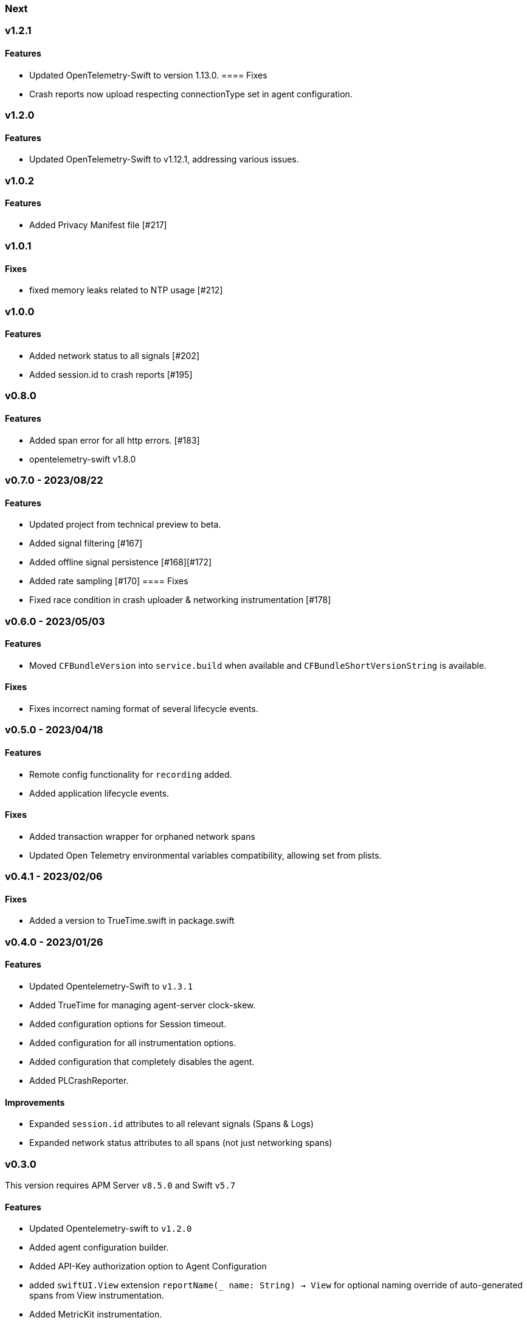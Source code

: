 ////
[[release-notes-x.x.x]]
=== x.x.x - YYYY/MM/DD

[float]
==== Breaking changes

[float]
==== Features
* Cool new feature: {pull}2526[#2526]

[float]
==== Bug fixes
////

[[release-notes-next]]
=== Next

[[release-notes-v1.2.1]]
=== v1.2.1
==== Features
- Updated OpenTelemetry-Swift to version 1.13.0.
==== Fixes
- Crash reports now upload respecting connectionType set in agent configuration.


[[release-notes-v1.2.0]]
=== v1.2.0
==== Features
- Updated OpenTelemetry-Swift to v1.12.1, addressing various issues.

[[release-notes-v1.0.2]]
=== v1.0.2
==== Features
- Added Privacy Manifest file [#217]

[[release-notes-v1.0.1]]
=== v1.0.1
==== Fixes
- fixed memory leaks related to NTP usage [#212]

[[release-notes-v1.0.0]]
=== v1.0.0
==== Features
- Added network status to all signals [#202]
- Added session.id to crash reports [#195]

[[release-notes-v0.8.0]]
=== v0.8.0
==== Features
- Added span error for all http errors. [#183]
- opentelemetry-swift v1.8.0

[[release-notes-v0.7.0]]
=== v0.7.0 - 2023/08/22
==== Features
- Updated project from technical preview to beta.
- Added signal filtering [#167]
- Added offline signal persistence [#168][#172]
- Added rate sampling [#170]
==== Fixes
- Fixed race condition in crash uploader & networking instrumentation [#178]

[[release-notes-v0.6.0]]
=== v0.6.0 - 2023/05/03
==== Features
- Moved `CFBundleVersion` into `service.build` when available and `CFBundleShortVersionString` is available.

==== Fixes
- Fixes incorrect naming format of several lifecycle events.

[[release-notes-v0.5.0]]
=== v0.5.0 - 2023/04/18
==== Features
- Remote config functionality for `recording` added.
- Added application lifecycle events.

==== Fixes
- Added transaction wrapper for orphaned network spans
- Updated Open Telemetry environmental variables compatibility, allowing set from plists.

[[release-notes-v0.4.1]]
=== v0.4.1 - 2023/02/06
==== Fixes
- Added a version to TrueTime.swift in package.swift

[[release-notes-v0.4.0]]
=== v0.4.0 - 2023/01/26
==== Features
- Updated Opentelemetry-Swift to `v1.3.1`
- Added TrueTime for managing agent-server clock-skew.
- Added configuration options for Session timeout.
- Added configuration for all instrumentation options.
- Added configuration that completely disables the agent.
- Added PLCrashReporter.

==== Improvements
- Expanded `session.id` attributes to all relevant signals (Spans & Logs)
- Expanded network status attributes to all spans (not just networking spans)


[[release-notes-v0.3.0]]
=== v0.3.0
This version requires APM Server `v8.5.0` and Swift `v5.7`
[float]
==== Features
- Updated Opentelemetry-swift to `v1.2.0`
- Added agent configuration builder.
- Added API-Key authorization option to Agent Configuration
- added `swiftUI.View` extension `reportName(_ name: String) -> View` for optional naming override of auto-generated spans from View instrumentation.
- Added MetricKit instrumentation.

=== Improvements
- Improved creation and naming of spans in View instrumentation.

=== Deprecated
- Deprecated directly creating `AgentConfiguration` objects, in favor of `AgentConfigBuilder`.
- Removed Tap logger instrumentation.

[[release-notes-0.2.1]]
=== v0.2.1
[float]
==== Features
* Updated Opentelemetry-swift to `v1.1.2`
* Added `SwiftUI.View` and `UIViewController` instrumentation.
* Added `session.id` attributes to spans created by the `View` instrumentation.


[[release-notes-0.1.0]]
=== v0.1.0 - Technical Preview
[float]
==== Features
* Network status attributes {pull}20[#20]
** Network instrumentation contains connection information providing insight into cell carriers and connection quality.

* Device Resources {pull}16[#16]
** Captures details about the device the application runs on. Include model, version, and os information.

* Open Telemetry Support
** Captures custom OTel Instrumentation

* Memory usage metrics {pull}34[#34]

* CPU usage metrics {pull}35[#35]

* Network Instrumentation
    ** Automatically generate spans for all network reqeust using `URLSession`
